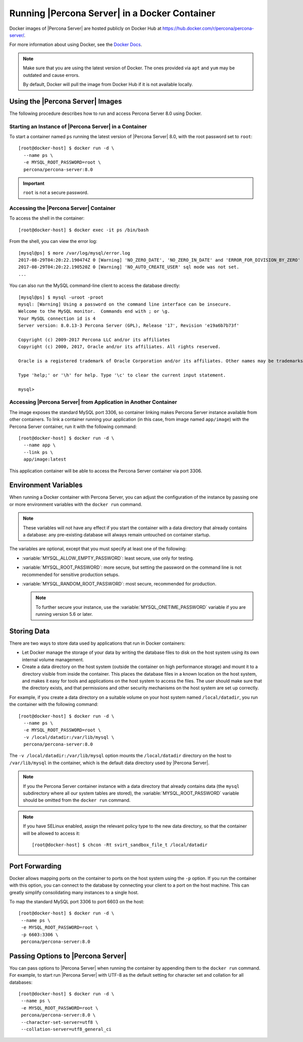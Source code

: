 .. _docker:

================================================
 Running |Percona Server| in a Docker Container
================================================

Docker images of |Percona Server| are hosted publicly on Docker Hub at
https://hub.docker.com/r/percona/percona-server/.

For more information about using Docker, see the `Docker Docs`_.

.. _`Docker Docs`: https://docs.docker.com/

.. note::

   Make sure that you are using the latest version of Docker.  The
   ones provided via ``apt`` and ``yum`` may be outdated and cause
   errors.

   By default, Docker will pull the image from Docker Hub if it is not
   available locally.


Using the |Percona Server| Images
=================================

The following procedure describes how to run and access Percona Server 8.0
using Docker.

Starting an Instance of |Percona Server| in a Container
-------------------------------------------------------

To start a container named ``ps`` running the latest version of
|Percona Server| 8.0, with the root password set to ``root``::

 [root@docker-host] $ docker run -d \
   --name ps \
   -e MYSQL_ROOT_PASSWORD=root \
   percona/percona-server:8.0

.. important:: ``root`` is not a secure password.

Accessing the |Percona Server| Container
----------------------------------------

To access the shell in the container::

 [root@docker-host] $ docker exec -it ps /bin/bash

From the shell, you can view the error log::

 [mysql@ps] $ more /var/log/mysql/error.log
 2017-08-29T04:20:22.190474Z 0 [Warning] 'NO_ZERO_DATE', 'NO_ZERO_IN_DATE' and 'ERROR_FOR_DIVISION_BY_ZERO' sql modes should be used with strict mode. They will be merged with strict mode in a future release.
 2017-08-29T04:20:22.190520Z 0 [Warning] 'NO_AUTO_CREATE_USER' sql mode was not set.
 ...

You can also run the MySQL command-line client
to access the database directly::

 [mysql@ps] $ mysql -uroot -proot
 mysql: [Warning] Using a password on the command line interface can be insecure.
 Welcome to the MySQL monitor.  Commands end with ; or \g.
 Your MySQL connection id is 4
 Server version: 8.0.13-3 Percona Server (GPL), Release '17', Revision 'e19a6b7b73f'

 Copyright (c) 2009-2017 Percona LLC and/or its affiliates
 Copyright (c) 2000, 2017, Oracle and/or its affiliates. All rights reserved.

 Oracle is a registered trademark of Oracle Corporation and/or its affiliates. Other names may be trademarks of their respective owners.

 Type 'help;' or '\h' for help. Type '\c' to clear the current input statement.

 mysql>

Accessing |Percona Server| from Application in Another Container
----------------------------------------------------------------

The image exposes the standard MySQL port 3306,
so container linking makes Percona Server instance available
from other containers.
To link a container running your application
(in this case, from image named ``app/image``)
with the Percona Server container,
run it with the following command::

 [root@docker-host] $ docker run -d \
   --name app \
   --link ps \
   app/image:latest

This application container will be able to access the Percona Server container
via port 3306.

Environment Variables
=====================

When running a Docker container with Percona Server,
you can adjust the configuration of the instance
by passing one or more environment variables with the ``docker run`` command.

.. note:: These variables will not have any effect
   if you start the container with a data directory
   that already contains a database:
   any pre-existing database will always remain untouched on container startup.

The variables are optional,
except that you must specify at least one of the following:

* :variable:`MYSQL_ALLOW_EMPTY_PASSWORD`: least secure, use only for testing.

* :variable:`MYSQL_ROOT_PASSWORD`: more secure,
  but setting the password on the command line is not recommended
  for sensitive production setups.

* :variable:`MYSQL_RANDOM_ROOT_PASSWORD`: most secure,
  recommended for production.

  .. note:: To further secure your instance,
     use the :variable:`MYSQL_ONETIME_PASSWORD` variable
     if you are running version 5.6 or later.

.. variable:: MYSQL_ALLOW_EMPTY_PASSWORD

  Specifies whether to allow the container
  to be started with a blank password for the MySQL root user.
  Disabled by default.
  To enable, set ``MYSQL_ALLOW_EMPTY_PASSWORD=yes``.

  .. note:: Allowing empty root password is not recommended for production,
     because anyone will have full superuser access to the database.

.. variable:: MYSQL_DATABASE

  Specifies the name of the database to be created when running the container.
  To create a user with full access to this database (``GRANT ALL``),
  set the :variable:`MYSQL_USER` and :variable:`MYSQL_PASSWORD` variables.

.. variable:: MYSQL_ONETIME_PASSWORD

  Specifies whether the password for the MySQL root user
  should be set as expired.
  Disabled by default.
  If enabled using ``MYSQL_ONETIME_PASSWORD=yes``,
  the MySQL root password must be changed before using it to log in.

.. variable:: MYSQL_PASSWORD

  Specifies the password for the user with full access to the database
  specified by the :variable:`MYSQL_DATABASE` variable.
  Setting the :variable:`MYSQL_USER` variable is also required.

.. variable:: MYSQL_RANDOM_ROOT_PASSWORD

  Specifies whether a random password for the MySQL root user
  should be generated.
  Disabled by default.
  To enable, set ``MYSQL_RANDOM_ROOT_PASSWORD=yes``.

  The password will be printed to ``stdout`` in the container,
  and it can be viewed using the ``docker logs`` command.

.. variable:: MYSQL_ROOT_PASSWORD

  Specifies the password for the MySQL root user.

  .. note:: Setting the MySQL root password on the command line is insecure.
     It is recommended to set a random password
     using the :variable:`MYSQL_RANDOM_ROOT_PASSWORD` variable.

.. variable:: MYSQL_ROOT_PASSWORD_FILE

  Specifies a file that will be read for the root user account.
  This can be a mounted file when you run your container. This
  can also be used in the scope of the Docker Secrets (Swarm mode)
  functionality.

.. variable:: MYSQL_USER

  Specifies the name for the user with full access to the database
  specified by the :variable:`MYSQL_DATABASE` variable.
  Setting the :variable:`MYSQL_PASSWORD` variable is also required.

.. variable:: INIT_TOKUDB

  Specifies whether to allow the container to be started with
  enabled TokuDB engine. Disabled by default. To enable, set
  ``INIT_TOKUDB=yes``.

.. variable:: INIT_ROCKSDB

  Specifies whether to allow the container to be started with
  enabled RocksDB engine. Disabled by default. To enable, set
  ``INIT_ROCKSDB=yes``.

Storing Data
============

There are two ways to store data used by applications
that run in Docker containers:

* Let Docker manage the storage of your data
  by writing the database files to disk on the host system
  using its own internal volume management.

* Create a data directory on the host system
  (outside the container on high performance storage)
  and mount it to a directory visible from inside the container.
  This places the database files in a known location on the host system,
  and makes it easy for tools and applications on the host system
  to access the files.
  The user should make sure that the directory exists,
  and that permissions and other security mechanisms on the host system
  are set up correctly.

For example, if you create a data directory on a suitable volume
on your host system named ``/local/datadir``,
you run the container with the following command::

 [root@docker-host] $ docker run -d \
   --name ps \
   -e MYSQL_ROOT_PASSWORD=root \
   -v /local/datadir:/var/lib/mysql \
   percona/percona-server:8.0

The ``-v /local/datadir:/var/lib/mysql`` option
mounts the ``/local/datadir`` directory on the host
to ``/var/lib/mysql`` in the container,
which is the default data directory used by |Percona Server|.

.. note:: If you the Percona Server container instance
   with a data directory that already contains data
   (the ``mysql`` subdirectory where all our system tables are stored),
   the :variable:`MYSQL_ROOT_PASSWORD` variable should be omitted
   from the ``docker run`` command.

.. note:: If you have SELinux enabled,
   assign the relevant policy type to the new data directory,
   so that the container will be allowed to access it::

    [root@docker-host] $ chcon -Rt svirt_sandbox_file_t /local/datadir

Port Forwarding
===============

Docker allows mapping ports on the container to ports on the host system
using the ``-p`` option.
If you run the container with this option,
you can connect to the database by connecting your client
to a port on the host machine.
This can greatly simplify consolidating many instances to a single host.

To map the standard MySQL port 3306 to port 6603 on the host::

  [root@docker-host] $ docker run -d \
   --name ps \
   -e MYSQL_ROOT_PASSWORD=root \
   -p 6603:3306 \
   percona/percona-server:8.0

Passing Options to |Percona Server|
===================================

You can pass options to |Percona Server| when running the container
by appending them to the ``docker run`` command.
For example, to start run |Percona Server| with UTF-8
as the default setting for character set
and collation for all databases::

  [root@docker-host] $ docker run -d \
   --name ps \
   -e MYSQL_ROOT_PASSWORD=root \
   percona/percona-server:8.0 \
   --character-set-server=utf8 \
   --collation-server=utf8_general_ci

